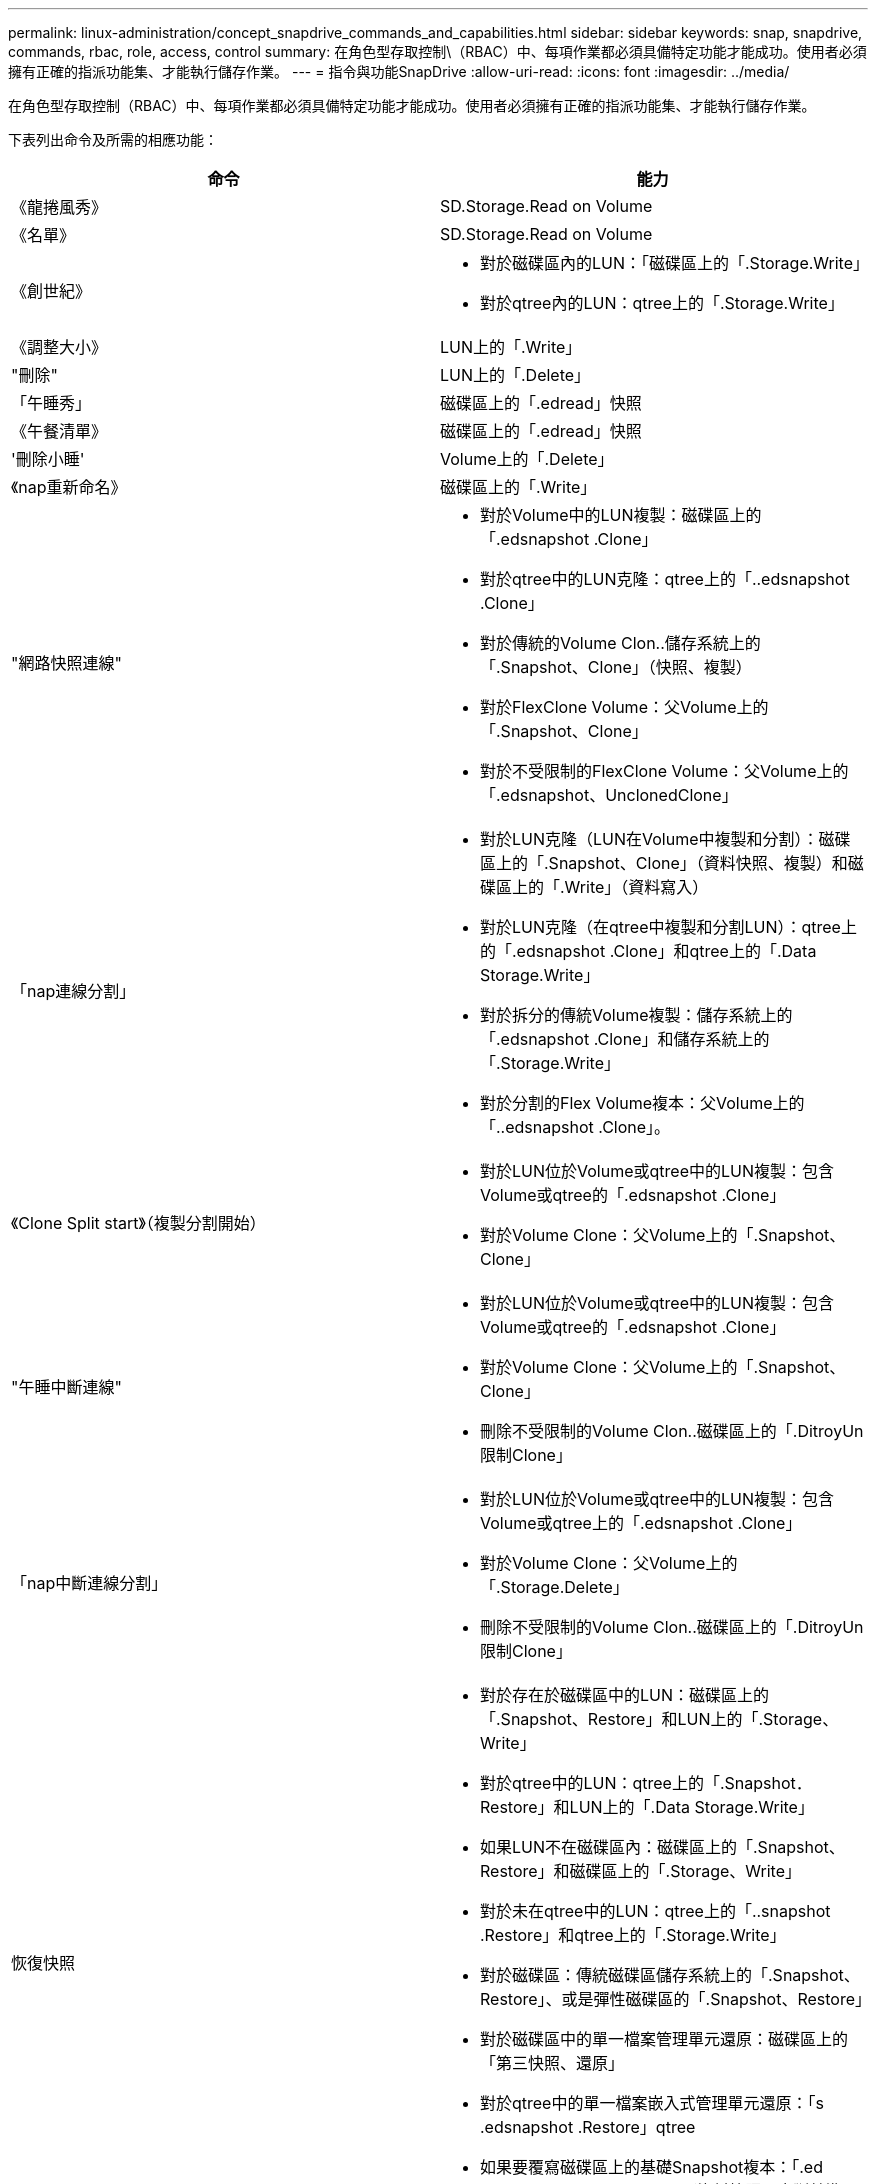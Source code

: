 ---
permalink: linux-administration/concept_snapdrive_commands_and_capabilities.html 
sidebar: sidebar 
keywords: snap, snapdrive, commands, rbac, role, access, control 
summary: 在角色型存取控制\（RBAC）中、每項作業都必須具備特定功能才能成功。使用者必須擁有正確的指派功能集、才能執行儲存作業。 
---
= 指令與功能SnapDrive
:allow-uri-read: 
:icons: font
:imagesdir: ../media/


[role="lead"]
在角色型存取控制（RBAC）中、每項作業都必須具備特定功能才能成功。使用者必須擁有正確的指派功能集、才能執行儲存作業。

下表列出命令及所需的相應功能：

|===
| 命令 | 能力 


 a| 
《龍捲風秀》
 a| 
SD.Storage.Read on Volume



 a| 
《名單》
 a| 
SD.Storage.Read on Volume



 a| 
《創世紀》
 a| 
* 對於磁碟區內的LUN：「磁碟區上的「.Storage.Write」
* 對於qtree內的LUN：qtree上的「.Storage.Write」




 a| 
《調整大小》
 a| 
LUN上的「.Write」



 a| 
"刪除"
 a| 
LUN上的「.Delete」



 a| 
「午睡秀」
 a| 
磁碟區上的「.edread」快照



 a| 
《午餐清單》
 a| 
磁碟區上的「.edread」快照



 a| 
'刪除小睡'
 a| 
Volume上的「.Delete」



 a| 
《nap重新命名》
 a| 
磁碟區上的「.Write」



 a| 
"網路快照連線"
 a| 
* 對於Volume中的LUN複製：磁碟區上的「.edsnapshot .Clone」
* 對於qtree中的LUN克隆：qtree上的「..edsnapshot .Clone」
* 對於傳統的Volume Clon..儲存系統上的「.Snapshot、Clone」（快照、複製）
* 對於FlexClone Volume：父Volume上的「.Snapshot、Clone」
* 對於不受限制的FlexClone Volume：父Volume上的「.edsnapshot、UnclonedClone」




 a| 
「nap連線分割」
 a| 
* 對於LUN克隆（LUN在Volume中複製和分割）：磁碟區上的「.Snapshot、Clone」（資料快照、複製）和磁碟區上的「.Write」（資料寫入）
* 對於LUN克隆（在qtree中複製和分割LUN）：qtree上的「.edsnapshot .Clone」和qtree上的「.Data Storage.Write」
* 對於拆分的傳統Volume複製：儲存系統上的「.edsnapshot .Clone」和儲存系統上的「.Storage.Write」
* 對於分割的Flex Volume複本：父Volume上的「..edsnapshot .Clone」。




 a| 
《Clone Split start》（複製分割開始）
 a| 
* 對於LUN位於Volume或qtree中的LUN複製：包含Volume或qtree的「.edsnapshot .Clone」
* 對於Volume Clone：父Volume上的「.Snapshot、Clone」




 a| 
"午睡中斷連線"
 a| 
* 對於LUN位於Volume或qtree中的LUN複製：包含Volume或qtree的「.edsnapshot .Clone」
* 對於Volume Clone：父Volume上的「.Snapshot、Clone」
* 刪除不受限制的Volume Clon..磁碟區上的「.DitroyUn限制Clone」




 a| 
「nap中斷連線分割」
 a| 
* 對於LUN位於Volume或qtree中的LUN複製：包含Volume或qtree上的「.edsnapshot .Clone」
* 對於Volume Clone：父Volume上的「.Storage.Delete」
* 刪除不受限制的Volume Clon..磁碟區上的「.DitroyUn限制Clone」




 a| 
恢復快照
 a| 
* 對於存在於磁碟區中的LUN：磁碟區上的「.Snapshot、Restore」和LUN上的「.Storage、Write」
* 對於qtree中的LUN：qtree上的「.Snapshot．Restore」和LUN上的「.Data Storage.Write」
* 如果LUN不在磁碟區內：磁碟區上的「.Snapshot、Restore」和磁碟區上的「.Storage、Write」
* 對於未在qtree中的LUN：qtree上的「..snapshot .Restore」和qtree上的「.Storage.Write」
* 對於磁碟區：傳統磁碟區儲存系統上的「.Snapshot、Restore」、或是彈性磁碟區的「.Snapshot、Restore」
* 對於磁碟區中的單一檔案管理單元還原：磁碟區上的「第三快照、還原」
* 對於qtree中的單一檔案嵌入式管理單元還原：「s .edsnapshot .Restore」qtree
* 如果要覆寫磁碟區上的基礎Snapshot複本：「.ed snapshot .DisruptBaseline'（資料快照已中斷基準線）」




 a| 
「主機連線、主機中斷連線」
 a| 
LUN上的「.Write」



 a| 
組態存取
 a| 
儲存系統上的「.edRead」



 a| 
組態準備
 a| 
至少在一個儲存系統上執行「.Write」（設定寫入）



 a| 
組態檢查
 a| 
至少在一個儲存系統上執行「.edRead」（配置讀取）



 a| 
「config show」
 a| 
至少在一個儲存系統上執行「.edRead」（配置讀取）



 a| 
「組態集」
 a| 
儲存系統上的「.Write」



 a| 
「config set -dfm、config set -mgmtpath、」
 a| 
至少在一個儲存系統上執行「.Write」（設定寫入）



 a| 
"config DELETE（組態刪除）"
 a| 
儲存系統上的「.edelete」



 a| 
「config DELETE Dfm_appliance、config DELETE -mgmtpath」
 a| 
至少一個儲存系統上的「.edelete」



 a| 
組態清單
 a| 
至少在一個儲存系統上執行「.edRead」（配置讀取）



 a| 
「組態移轉集」
 a| 
至少在一個儲存系統上執行「.Write」（設定寫入）



 a| 
"config移轉刪除"
 a| 
至少一個儲存系統上的「.edelete」



 a| 
"config migrate list"（配置遷移列表）
 a| 
至少在一個儲存系統上執行「.edRead」（配置讀取）

|===

NOTE: UNIX版不檢查系統管理員（root）的任何功能。SnapDrive
